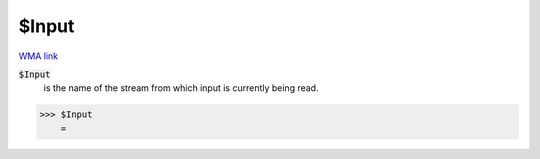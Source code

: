 $Input
======

`WMA link <https://reference.wolfram.com/language/ref/$Input.html>`_


:code:`$Input`
    is the name of the stream from which input is currently being read.





>>> $Input
    =

:math:`\text{}`


